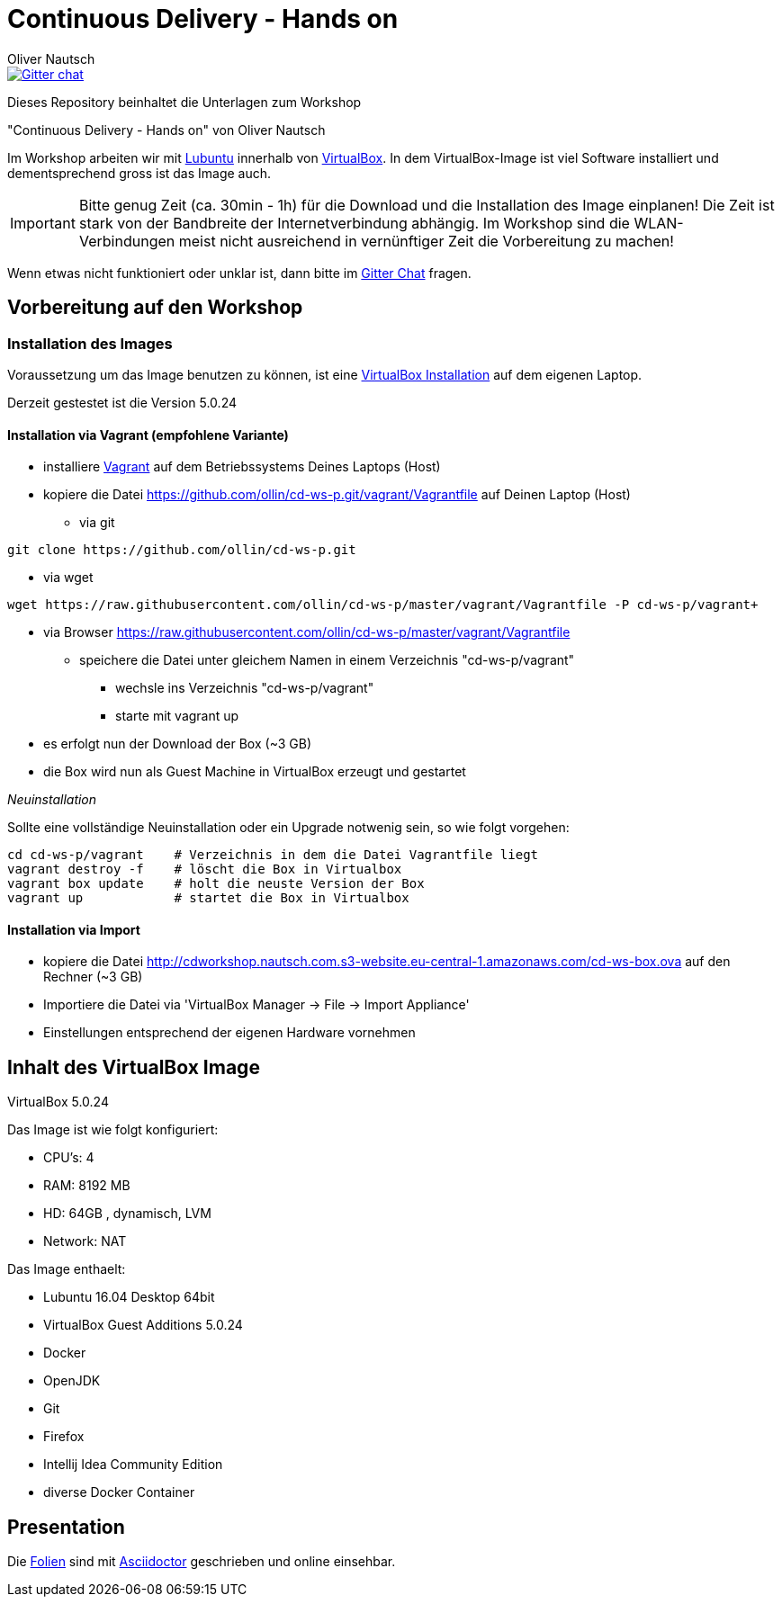 # Continuous Delivery - Hands on
:author:    Oliver Nautsch

image::https://badges.gitter.im/ollin/cd-ws-p.png["Gitter chat", float="right", link="https://gitter.im/ollin/cd-ws-p"]

Dieses Repository beinhaltet die Unterlagen zum Workshop

"Continuous Delivery - Hands on" von Oliver Nautsch

Im Workshop arbeiten wir mit http://lubuntu.net/[Lubuntu] innerhalb von https://www.virtualbox.org/[VirtualBox]. In dem
VirtualBox-Image ist viel Software installiert und dementsprechend gross ist das Image auch.

[IMPORTANT]
Bitte genug Zeit (ca. 30min - 1h) für die Download und die Installation des Image einplanen!
Die Zeit ist stark von der Bandbreite der Internetverbindung abhängig. Im Workshop sind die WLAN-Verbindungen
meist nicht ausreichend in vernünftiger Zeit die Vorbereitung zu machen!

Wenn etwas nicht funktioniert oder unklar ist, dann bitte im https://gitter.im/ollin/cd-ws-p[Gitter Chat] fragen.

== Vorbereitung auf den Workshop
=== Installation des Images

Voraussetzung um das Image benutzen zu können, ist eine
https://www.virtualbox.org/wiki/Downloads[VirtualBox Installation] auf dem eigenen Laptop.

Derzeit gestestet ist die Version 5.0.24

==== Installation via Vagrant (empfohlene Variante)

* installiere http://www.vagrantup.com/downloads.html[Vagrant] auf dem Betriebssystems Deines Laptops (Host)
* kopiere die Datei https://github.com/ollin/cd-ws-p.git/vagrant/Vagrantfile auf Deinen Laptop (Host)
** via git
[source, bash]
----
git clone https://github.com/ollin/cd-ws-p.git
----

** via wget
[source, bash]
----
wget https://raw.githubusercontent.com/ollin/cd-ws-p/master/vagrant/Vagrantfile -P cd-ws-p/vagrant+
----

** via Browser https://raw.githubusercontent.com/ollin/cd-ws-p/master/vagrant/Vagrantfile
*** speichere die Datei unter gleichem Namen in einem Verzeichnis "cd-ws-p/vagrant"

* wechsle ins Verzeichnis "cd-ws-p/vagrant"
* starte mit +vagrant up+
** es erfolgt nun der Download der Box (~3 GB)
** die Box wird nun als Guest Machine in VirtualBox erzeugt und gestartet

_Neuinstallation_

Sollte eine vollständige Neuinstallation oder ein Upgrade notwenig sein, so wie folgt vorgehen:

[source, bash]
----
cd cd-ws-p/vagrant    # Verzeichnis in dem die Datei Vagrantfile liegt
vagrant destroy -f    # löscht die Box in Virtualbox
vagrant box update    # holt die neuste Version der Box
vagrant up            # startet die Box in Virtualbox
----



==== Installation via Import

* kopiere die Datei http://cdworkshop.nautsch.com.s3-website.eu-central-1.amazonaws.com/cd-ws-box.ova
  auf den Rechner (~3 GB)
* Importiere die Datei via 'VirtualBox Manager -> File -> Import Appliance'
* Einstellungen entsprechend der eigenen Hardware vornehmen

== Inhalt des VirtualBox Image

VirtualBox 5.0.24

Das Image ist wie folgt konfiguriert:

- CPU's:    4
- RAM:      8192 MB
- HD:       64GB , dynamisch, LVM
- Network:  NAT

Das Image enthaelt:

- Lubuntu 16.04 Desktop 64bit
- VirtualBox Guest Additions 5.0.24

- Docker
- OpenJDK
- Git
- Firefox
- Intellij Idea Community Edition

- diverse Docker Container

== Presentation

Die link:./presentation/src/docs/asciidoc/presentation.adoc[Folien] sind mit
http://asciidoctor.org/[Asciidoctor] geschrieben und online einsehbar.





